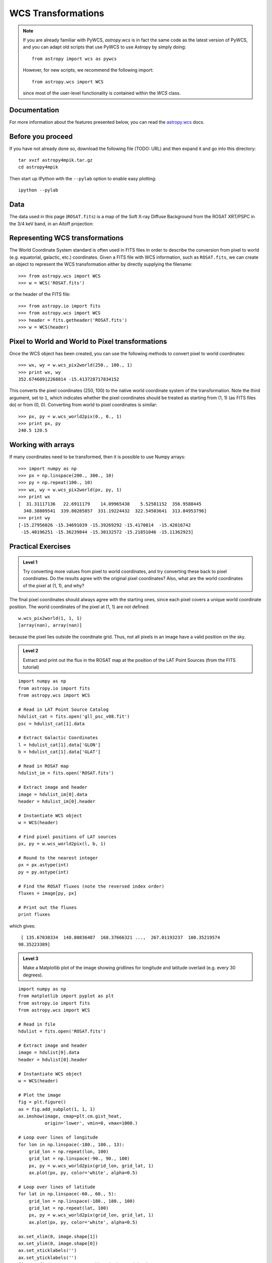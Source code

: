WCS Transformations
===================

.. note:: If you are already familiar with PyWCS, `astropy.wcs` is in fact the
          same code as the latest version of PyWCS, and you can adapt old
          scripts that use PyWCS to use Astropy by simply doing::

              from astropy import wcs as pywcs

          However, for new scripts, we recommend the following import::

              from astropy.wcs import WCS

          since most of the user-level functionality is contained within the `WCS` class.

Documentation
-------------

For more information about the features presented below, you can read the
`astropy.wcs <http://docs.astropy.org/en/v0.2/wcs/index.html>`_ docs.

Before you proceed
------------------

If you have not already done so, download the following file (TODO: URL) and
then expand it and go into this directory::

    tar xvzf astropy4mpik.tar.gz
    cd astropy4mpik

Then start up IPython with the ``--pylab`` option to enable easy plotting::

    ipython --pylab

Data
----

The data used in this page (``ROSAT.fits``) is a map of the Soft X-ray
Diffuse Background from the ROSAT XRT/PSPC in the 3/4 keV band, in an Aitoff
projection:

.. image:: rosat_image.png

Representing WCS transformations
--------------------------------

The World Coordinate System standard is often used in FITS files in order to
describe the conversion from pixel to world (e.g. equatorial, galactic, etc.)
coordinates. Given a FITS file with WCS information, such as ``ROSAT.fits``,
we can create an object to represent the WCS transformation either by directly
supplying the filename::

    >>> from astropy.wcs import WCS
    >>> w = WCS('ROSAT.fits')

or the header of the FITS file::

    >>> from astropy.io import fits
    >>> from astropy.wcs import WCS
    >>> header = fits.getheader('ROSAT.fits')
    >>> w = WCS(header)

Pixel to World and World to Pixel transformations
-------------------------------------------------

Once the WCS object has been created, you can use the following methods to
convert pixel to world coordinates::

    >>> wx, wy = w.wcs_pix2world(250., 100., 1)
    >>> print wx, wy
    352.67460912268814 -15.413728717834152

This converts the pixel coordinates (250, 100) to the native world coordinate
system of the transformation. Note the third argument, set to ``1``, which
indicates whether the pixel coordinates should be treated as starting from (1,
1) (as FITS files do) or from (0, 0). Converting from world to pixel
coordinates is similar::

    >>> px, py = w.wcs_world2pix(0., 0., 1)
    >>> print px, py
    240.5 120.5

Working with arrays
-------------------

If many coordinates need to be transformed, then it is possible to use Numpy arrays::

    >>> import numpy as np
    >>> px = np.linspace(200., 300., 10)
    >>> py = np.repeat(100., 10)
    >>> wx, wy = w.wcs_pix2world(px, py, 1)
    >>> print wx
    [  31.31117136   22.6911179    14.09965438    5.52581152  356.9588445
      348.38809541  339.80285857  331.19224432  322.54503641  313.84953796]
    >>> print wy
    [-15.27956026 -15.34691039 -15.39269292 -15.4170814  -15.42016742
     -15.40196251 -15.36239844 -15.30132572 -15.21851046 -15.11362923]

Practical Exercises
-------------------

.. admonition::  Level 1

    Try converting more values from pixel to world coordinates, and try
    converting these back to pixel coordinates. Do the results agree with the
    original pixel coordinates? Also, what are the world coordinates of the
    pixel at (1, 1), and why?

.. raw:: html

   <p class="flip1">Click to Show/Hide Solution</p> <div class="panel1">

The final pixel coordinates should always agree with the starting ones, since
each pixel covers a unique world coordinate position. The world coordinates of
the pixel at (1, 1) are not defined::

    w.wcs_pix2world(1, 1, 1)
    [array(nan), array(nan)]

because the pixel lies outside the coordinate grid. Thus, not all pixels in an
image have a valid position on the sky.

.. raw:: html

   </div>

.. admonition::  Level 2

    Extract and print out the flux in the ROSAT map at the position of the LAT
    Point Sources (from the FITS tutorial)

.. raw:: html

   <p class="flip2">Click to Show/Hide Solution</p> <div class="panel2">

::

    import numpy as np
    from astropy.io import fits
    from astropy.wcs import WCS

    # Read in LAT Point Source Catalog
    hdulist_cat = fits.open('gll_psc_v08.fit')
    psc = hdulist_cat[1].data

    # Extract Galactic Coordinates
    l = hdulist_cat[1].data['GLON']
    b = hdulist_cat[1].data['GLAT']

    # Read in ROSAT map
    hdulist_im = fits.open('ROSAT.fits')

    # Extract image and header
    image = hdulist_im[0].data
    header = hdulist_im[0].header

    # Instantiate WCS object
    w = WCS(header)

    # Find pixel positions of LAT sources
    px, py = w.wcs_world2pix(l, b, 1)

    # Round to the nearest integer
    px = px.astype(int)
    py = py.astype(int)

    # Find the ROSAT fluxes (note the reversed index order)
    fluxes = image[py, px]

    # Print out the fluxes
    print fluxes

which gives::

    [ 135.67030334  140.80836487  168.37666321 ...,  267.01193237  100.35219574
   98.35223389]

.. raw:: html

   </div>

.. admonition::  Level 3

    Make a Matplotlib plot of the image showing gridlines for longitude and
    latitude overlaid (e.g. every 30 degrees).

.. raw:: html

   <p class="flip3">Click to Show/Hide Solution</p> <div class="panel3">

::

    import numpy as np
    from matplotlib import pyplot as plt
    from astropy.io import fits
    from astropy.wcs import WCS

    # Read in file
    hdulist = fits.open('ROSAT.fits')

    # Extract image and header
    image = hdulist[0].data
    header = hdulist[0].header

    # Instantiate WCS object
    w = WCS(header)

    # Plot the image
    fig = plt.figure()
    ax = fig.add_subplot(1, 1, 1)
    ax.imshow(image, cmap=plt.cm.gist_heat,
              origin='lower', vmin=0, vmax=1000.)

    # Loop over lines of longitude
    for lon in np.linspace(-180., 180., 13):
        grid_lon = np.repeat(lon, 100)
        grid_lat = np.linspace(-90., 90., 100)
        px, py = w.wcs_world2pix(grid_lon, grid_lat, 1)
        ax.plot(px, py, color='white', alpha=0.5)

    # Loop over lines of latitude
    for lat in np.linspace(-60., 60., 5):
        grid_lon = np.linspace(-180., 180., 100)
        grid_lat = np.repeat(lat, 100)
        px, py = w.wcs_world2pix(grid_lon, grid_lat, 1)
        ax.plot(px, py, color='white', alpha=0.5)

    ax.set_xlim(0, image.shape[1])
    ax.set_ylim(0, image.shape[0])
    ax.set_xticklabels('')
    ax.set_yticklabels('')
    fig.savefig('wcs_extra.png', bbox_inches='tight')

.. image:: wcs_level3.png

.. raw:: html

   </div>

